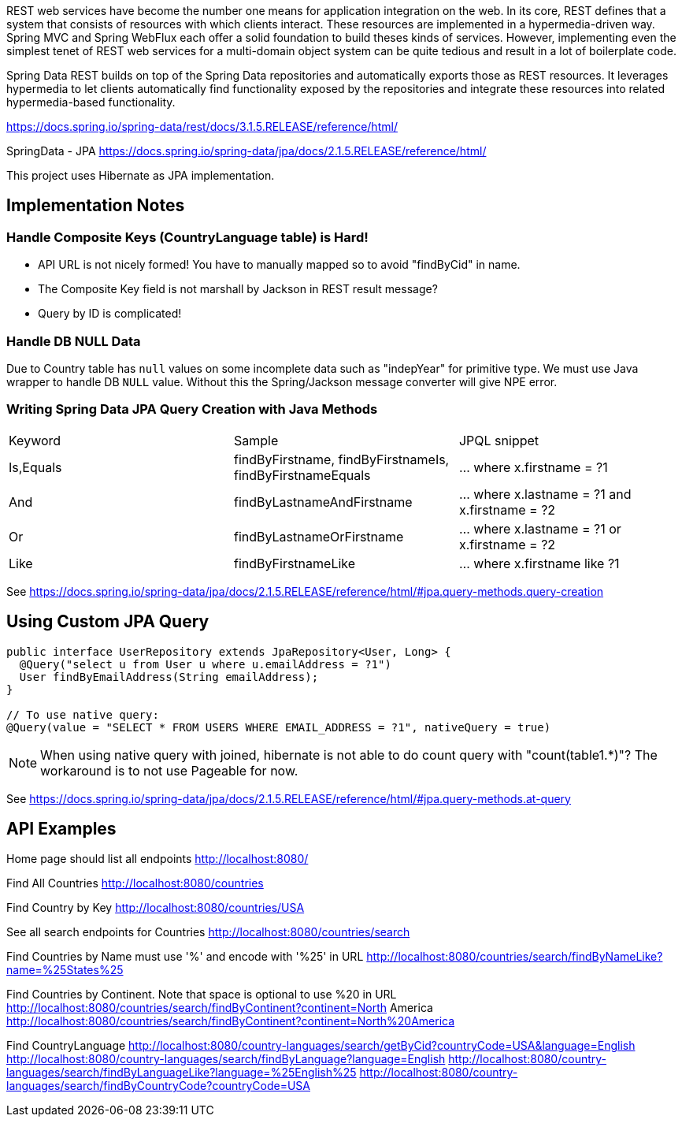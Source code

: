 REST web services have become the number one means for application integration on the web.
In its core, REST defines that a system that consists of resources with which clients interact.
These resources are implemented in a hypermedia-driven way. Spring MVC and Spring WebFlux each
offer a solid foundation to build theses kinds of services. However, implementing even the simplest
tenet of REST web services for a multi-domain object system can be quite tedious and result in a
lot of boilerplate code.

Spring Data REST builds on top of the Spring Data repositories and automatically exports those as
REST resources. It leverages hypermedia to let clients automatically find functionality exposed by
the repositories and integrate these resources into related hypermedia-based functionality.

https://docs.spring.io/spring-data/rest/docs/3.1.5.RELEASE/reference/html/

SpringData - JPA
https://docs.spring.io/spring-data/jpa/docs/2.1.5.RELEASE/reference/html/

This project uses Hibernate as JPA implementation.

== Implementation Notes

=== Handle Composite Keys (CountryLanguage table) is Hard!

* API URL is not nicely formed! You have to manually mapped so to avoid "findByCid" in name.
* The Composite Key field is not marshall by Jackson in REST result message?
* Query by ID is complicated!

=== Handle DB NULL Data

Due to Country table has `null` values on some incomplete data such as "indepYear"
for primitive type. We must use Java wrapper to handle DB `NULL` value. Without this
the Spring/Jackson message converter will give NPE error.

=== Writing Spring Data JPA Query Creation with Java Methods

|===
| Keyword |Sample |JPQL snippet
| Is,Equals|findByFirstname, findByFirstnameIs, findByFirstnameEquals| … where x.firstname = ?1
| And     |findByLastnameAndFirstname | … where x.lastname = ?1 and x.firstname = ?2
| Or      |findByLastnameOrFirstname | … where x.lastname = ?1 or x.firstname = ?2
| Like    |findByFirstnameLike  | … where x.firstname like ?1
|===

See https://docs.spring.io/spring-data/jpa/docs/2.1.5.RELEASE/reference/html/#jpa.query-methods.query-creation

== Using Custom JPA Query

----
public interface UserRepository extends JpaRepository<User, Long> {
  @Query("select u from User u where u.emailAddress = ?1")
  User findByEmailAddress(String emailAddress);
}

// To use native query:
@Query(value = "SELECT * FROM USERS WHERE EMAIL_ADDRESS = ?1", nativeQuery = true)
----

NOTE: When using native query with joined, hibernate is not able to do count query
with "count(table1.*)"? The workaround is to not use Pageable for now.

See https://docs.spring.io/spring-data/jpa/docs/2.1.5.RELEASE/reference/html/#jpa.query-methods.at-query

== API Examples

Home page should list all endpoints
  http://localhost:8080/

Find All Countries
  http://localhost:8080/countries

Find Country by Key
  http://localhost:8080/countries/USA

See all search endpoints for Countries
  http://localhost:8080/countries/search

Find Countries by Name must use '%' and encode with '%25' in URL
  http://localhost:8080/countries/search/findByNameLike?name=%25States%25

Find Countries by Continent. Note that space is optional to use %20 in URL
  http://localhost:8080/countries/search/findByContinent?continent=North America
  http://localhost:8080/countries/search/findByContinent?continent=North%20America

Find CountryLanguage
  http://localhost:8080/country-languages/search/getByCid?countryCode=USA&language=English
  http://localhost:8080/country-languages/search/findByLanguage?language=English
  http://localhost:8080/country-languages/search/findByLanguageLike?language=%25English%25
  http://localhost:8080/country-languages/search/findByCountryCode?countryCode=USA
